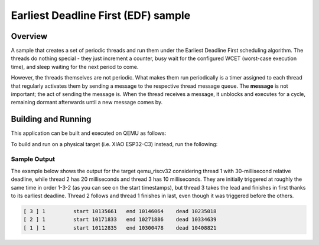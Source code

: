 .. _edf_sample:

Earliest Deadline First (EDF) sample
####################################

Overview
********

A sample that creates a set of periodic threads and run them
under the Earliest Deadline First scheduling algorithm. The
threads do nothing special - they just increment a counter,
busy wait for the configured WCET (worst-case execution time),
and sleep waiting for the next period to come.

However, the threads themselves are not periodic. What makes
them run periodically is a timer assigned to each thread that
regularly activates them by sending a message to the respective
thread message queue. The **message** is not important; the act
of sending the message is. When the thread receives a message,
it unblocks and executes for a cycle, remaining dormant afterwards
until a new message comes by.


Building and Running
********************

This application can be built and executed on QEMU as follows:

.. zephyr-app-commands::
   :zephyr-app: samples/edf
   :host-os: unix
   :board: qemu_riscv32
   :goals: run
   :compact:

To build and run on a physical target (i.e. XIAO ESP32-C3) instead,
run the following:

.. zephyr-app-commands::
   :zephyr-app: samples/edf
   :board: xiao_esp32c3
   :goals: build flash
   :compact:

Sample Output
=============

The example below shows the output for the target qemu_riscv32
considering thread 1 with 30-millisecond relative deadline, while
thread 2 has 20 milliseconds and thread 3 has 10 milliseconds. They
are initially triggered at roughly the same time in order 1-3-2 (as
you can see on the start timestamps), but thread 3 takes the lead
and finishes in first thanks to its earliest deadline. Thread 2
follows and thread 1 finishes in last, even though it was triggered
before the others. 

.. code-block:: console

  [ 3 ] 1         start 10135661   end 10146064    dead 10235018
  [ 2 ] 1         start 10171833   end 10271886    dead 10334639
  [ 1 ] 1         start 10112835   end 10300478    dead 10408821